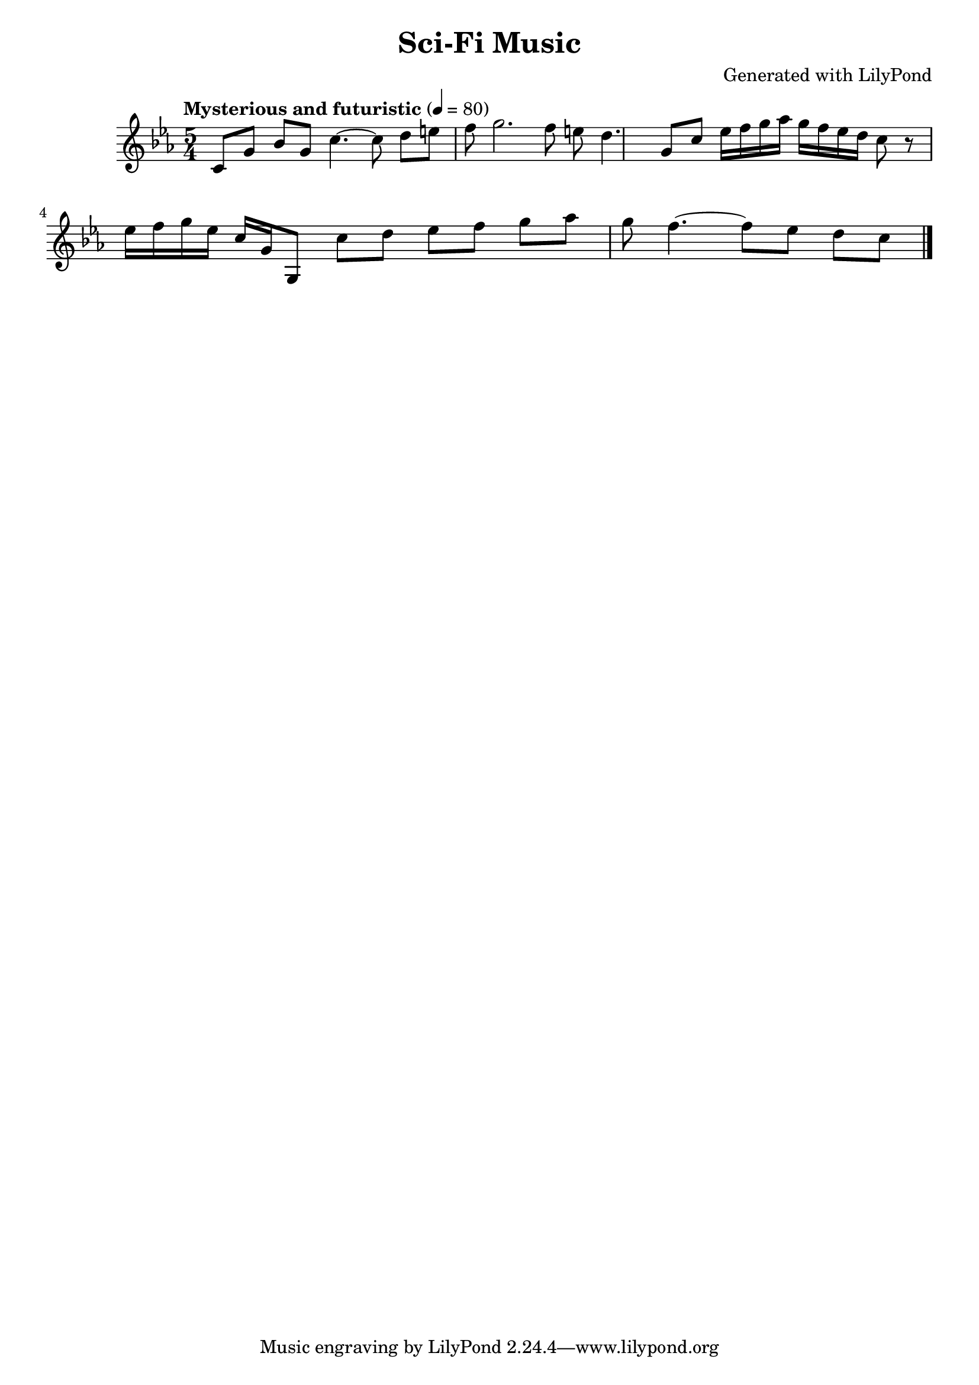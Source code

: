 \version "2.24.2"

\header {
  title = "Sci-Fi Music"
  composer = "Generated with LilyPond"
}

\score {
  \relative c' {
    \key c \minor
    \time 5/4
    \tempo "Mysterious and futuristic" 4 = 80

    % Opening theme
    c8 g' bes g | 
    c4.~ c8 d e f | 
    g2. f8 e | 
    d4. g,8 c |

    % Alien-like motif
    ees16 f g aes g f ees d |
    c8 r8 ees16 f g ees c g |

    % Build tension
    g,8 c' d ees f g aes g |
    f4.~ f8 ees d c |

    \bar "|." % Ending mark
  }

  \layout { }
  \midi { } % This generates the MIDI file
}
